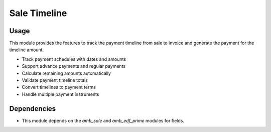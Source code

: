 Sale Timeline
=================

Usage
------------
This module provides the features to track the payment timeline from sale to invoice and generate the payment for the timeline amount.

* Track payment schedules with dates and amounts
* Support advance payments and regular payments
* Calculate remaining amounts automatically
* Validate payment timeline totals
* Convert timelines to payment terms
* Handle multiple payment instruments

Dependencies
------------

* This module depends on the `amb_sale` and `amb_edf_prime` modules for fields.
